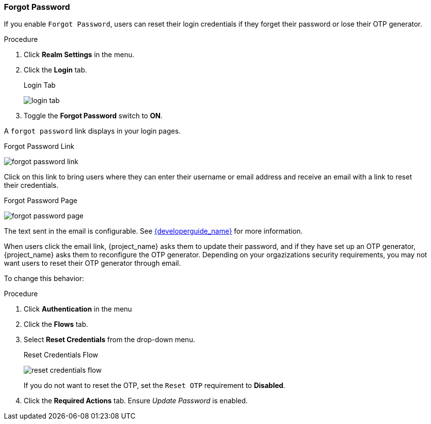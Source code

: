 
=== Forgot Password

If you enable `Forgot Password`, users can reset their login credentials if they forget their password or lose their OTP generator. 

.Procedure
. Click *Realm Settings* in the menu.
. Click the *Login* tab.
+
.Login Tab
image:{project_images}/login-tab.png[]
+
. Toggle the *Forgot Password* switch to *ON*.

A `forgot password` link displays in your login pages.

.Forgot Password Link
image:{project_images}/forgot-password-link.png[]

Click on this link to bring users where they can enter their username or email address and receive an email with a link to reset their credentials.

.Forgot Password Page
image:{project_images}/forgot-password-page.png[]

The text sent in the email is configurable. See link:{developerguide_link}[{developerguide_name}] for more information.

When users click the email link, {project_name} asks them to update their password, and if they have set up an OTP generator, {project_name} asks them to reconfigure the OTP generator.  Depending on your orgazizations security requirements, you may not want users to reset their OTP generator through email. 

To change this behavior:

.Procedure
. Click *Authentication* in the menu
. Click the *Flows* tab.
. Select *Reset Credentials* from the drop-down menu.
+
.Reset Credentials Flow
image:{project_images}/reset-credentials-flow.png[]
+
If you do not want to reset the OTP, set the `Reset OTP` requirement to *Disabled*.
. Click the *Required Actions* tab. Ensure _Update Password_ is enabled.
